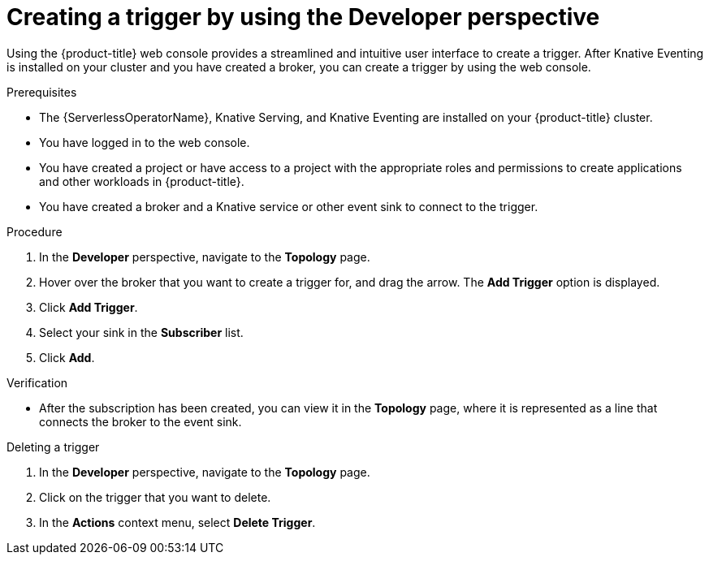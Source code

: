 // Module included in the following assemblies:
//
// * /serverless/eventing/triggers/create-trigger-odc.adoc

:_mod-docs-content-type: PROCEDURE
[id="serverless-create-trigger-odc_{context}"]
= Creating a trigger by using the Developer perspective

Using the {product-title} web console provides a streamlined and intuitive user interface to create a trigger. After Knative Eventing is installed on your cluster and you have created a broker, you can create a trigger by using the web console.

.Prerequisites

* The {ServerlessOperatorName}, Knative Serving, and Knative Eventing are installed on your {product-title} cluster.
* You have logged in to the web console.
* You have created a project or have access to a project with the appropriate roles and permissions to create applications and other workloads in {product-title}.
* You have created a broker and a Knative service or other event sink to connect to the trigger.

.Procedure

. In the *Developer* perspective, navigate to the *Topology* page.
. Hover over the broker that you want to create a trigger for, and drag the arrow. The *Add Trigger* option is displayed.
. Click *Add Trigger*.
. Select your sink in the *Subscriber* list.
. Click *Add*.

.Verification

* After the subscription has been created, you can view it in the *Topology* page, where it is represented as a line that connects the broker to the event sink.

.Deleting a trigger
// should be a separate module; out of scope for this PR

. In the *Developer* perspective, navigate to the *Topology* page.
. Click on the trigger that you want to delete.
. In the *Actions* context menu, select *Delete Trigger*.
